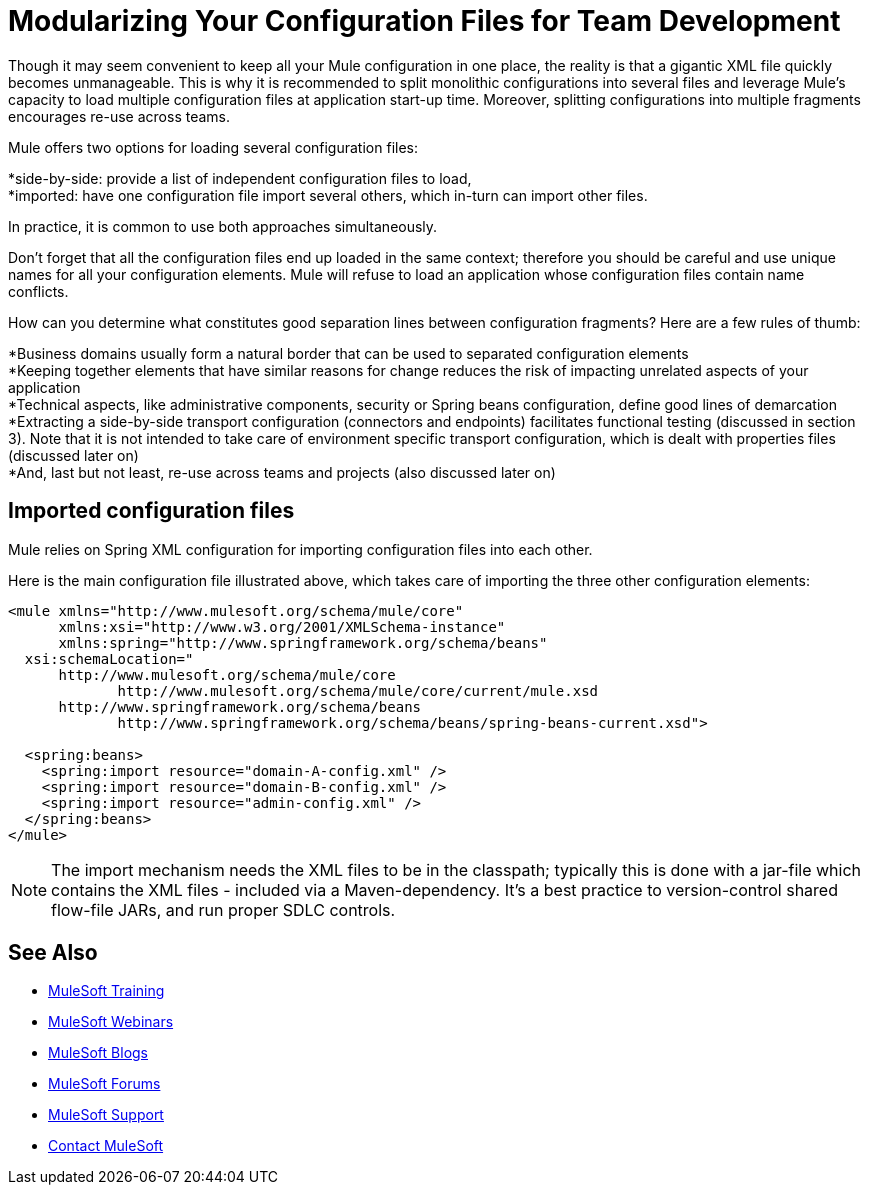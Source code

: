 = Modularizing Your Configuration Files for Team Development
:keywords: anypoint studio, team, shared projects

Though it may seem convenient to keep all your Mule configuration in one place, the reality is that a gigantic XML file quickly becomes unmanageable. This is why it is recommended to split monolithic configurations into several files and leverage Mule's capacity to load multiple configuration files at application start-up time. Moreover, splitting configurations into multiple fragments encourages re-use across teams.

Mule offers two options for loading several configuration files:

*side-by-side: provide a list of independent configuration files to load, +
 *imported: have one configuration file import several others, which in-turn can import other files.

In practice, it is common to use both approaches simultaneously.

Don't forget that all the configuration files end up loaded in the same context; therefore you should be careful and use unique names for all your configuration elements. Mule will refuse to load an application whose configuration files contain name conflicts.

How can you determine what constitutes good separation lines between configuration fragments? Here are a few rules of thumb:

*Business domains usually form a natural border that can be used to separated configuration elements +
 *Keeping together elements that have similar reasons for change reduces the risk of impacting unrelated aspects of your application +
 *Technical aspects, like administrative components, security or Spring beans configuration, define good lines of demarcation +
 *Extracting a side-by-side transport configuration (connectors and endpoints) facilitates functional testing (discussed in section 3). Note that it is not intended to take care of environment specific transport configuration, which is dealt with properties files (discussed later on) +
 *And, last but not least, re-use across teams and projects (also discussed later on)

== Imported configuration files

Mule relies on Spring XML configuration for importing configuration files into each other.

Here is the main configuration file illustrated above, which takes care of importing the three other configuration elements:

[source, xml, linenums]
----
<mule xmlns="http://www.mulesoft.org/schema/mule/core"
      xmlns:xsi="http://www.w3.org/2001/XMLSchema-instance"
      xmlns:spring="http://www.springframework.org/schema/beans"
  xsi:schemaLocation="
      http://www.mulesoft.org/schema/mule/core
             http://www.mulesoft.org/schema/mule/core/current/mule.xsd
      http://www.springframework.org/schema/beans
             http://www.springframework.org/schema/beans/spring-beans-current.xsd">

  <spring:beans>
    <spring:import resource="domain-A-config.xml" />
    <spring:import resource="domain-B-config.xml" />
    <spring:import resource="admin-config.xml" />
  </spring:beans>
</mule>
----

[NOTE]
The import mechanism needs the XML files to be in the classpath; typically this is done with a jar-file which contains the XML files - included via a Maven-dependency. It's a best practice to version-control shared flow-file JARs, and run proper SDLC controls.

== See Also

* link:http://training.mulesoft.com[MuleSoft Training]
* link:https://www.mulesoft.com/webinars[MuleSoft Webinars]
* link:http://blogs.mulesoft.com[MuleSoft Blogs]
* link:http://forums.mulesoft.com[MuleSoft Forums]
* link:https://www.mulesoft.com/support-and-services/mule-esb-support-license-subscription[MuleSoft Support]
* mailto:support@mulesoft.com[Contact MuleSoft]
